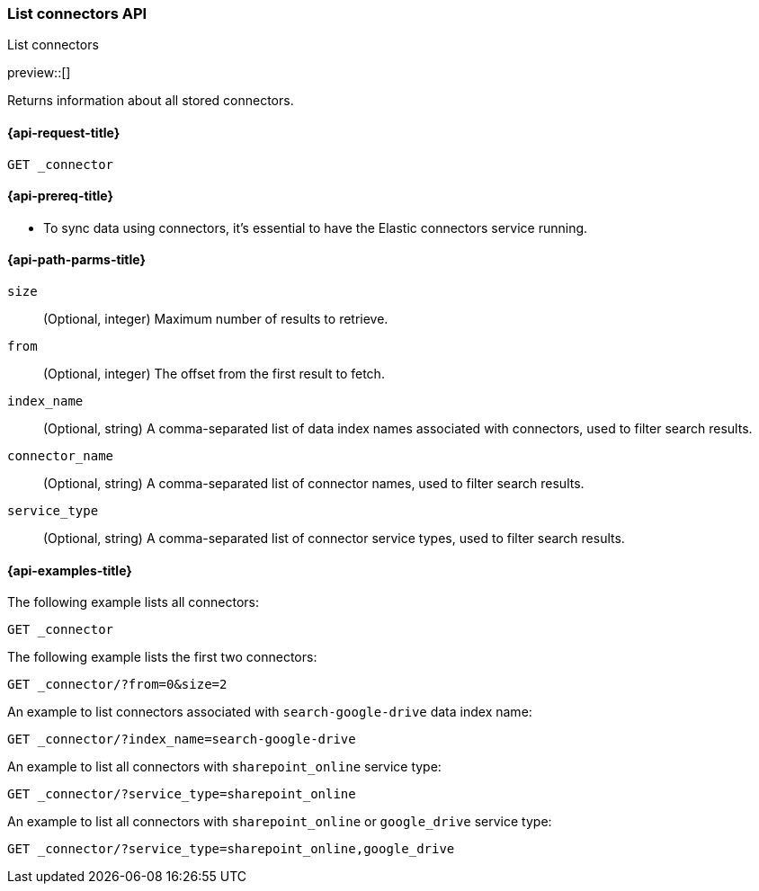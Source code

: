 [role="xpack"]
[[list-connector-api]]
=== List connectors API
++++
<titleabbrev>List connectors</titleabbrev>
++++

preview::[]

Returns information about all stored connectors.


[[list-connector-api-request]]
==== {api-request-title}

`GET _connector`

[[list-connector-api-prereq]]
==== {api-prereq-title}

* To sync data using connectors, it's essential to have the Elastic connectors service running.

[[list-connector-api-path-params]]
==== {api-path-parms-title}

`size`::
(Optional, integer) Maximum number of results to retrieve.

`from`::
(Optional, integer) The offset from the first result to fetch.

`index_name`::
(Optional, string) A comma-separated list of data index names associated with connectors, used to filter search results.

`connector_name`::
(Optional, string) A comma-separated list of connector names, used to filter search results.

`service_type`::
(Optional, string) A comma-separated list of connector service types, used to filter search results.

[[list-connector-api-example]]
==== {api-examples-title}

The following example lists all connectors:

////
[source,console]
--------------------------------------------------
PUT _connector/connector-1
{
  "index_name": "search-google-drive",
  "name": "Google Drive Connector",
  "service_type": "google_drive"
}

PUT _connector/connector-2
{
  "index_name": "search-sharepoint-online",
  "name": "Sharepoint Online Connector",
  "service_type": "sharepoint_online"
}

--------------------------------------------------
// TESTSETUP

[source,console]
--------------------------------------------------
DELETE _connector/connector-1

DELETE _connector/connector-2
--------------------------------------------------
// TEARDOWN
////

[source,console]
----
GET _connector
----

The following example lists the first two connectors:

[source,console]
----
GET _connector/?from=0&size=2
----

An example to list connectors associated with `search-google-drive` data index name:

[source,console]
----
GET _connector/?index_name=search-google-drive
----


An example to list all connectors with `sharepoint_online` service type:

[source,console]
----
GET _connector/?service_type=sharepoint_online
----

An example to list all connectors with `sharepoint_online` or `google_drive` service type:

[source,console]
----
GET _connector/?service_type=sharepoint_online,google_drive
----
